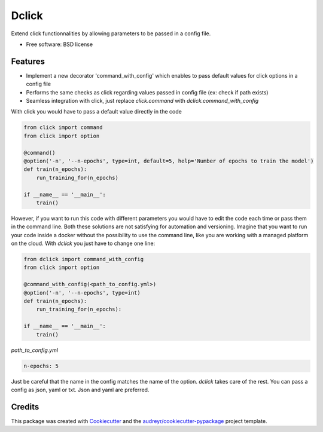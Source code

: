 ============
Dclick
============


.. image:: https://img.shields.io/pypi/v/dclick.svg
        :target: https://pypi.python.org/pypi/dclick

.. image:: https://circleci.com/gh/AnOtterGithubUser/double_click.svg?style=shield
        :target: https://circleci.com/gh/AnOtterGithubUser/double_click




Extend click functionnalities by allowing parameters to be passed in a config file.


* Free software: BSD license


Features
--------

* Implement a new decorator 'command_with_config' which enables to pass default values for click options in a config file
* Performs the same checks as click regarding values passed in config file (ex: check if path exists)
* Seamless integration with click, just replace `click.command` with `dclick.command_with_config`

With click you would have to pass a default value directly in the code

.. code-block:: python

    from click import command
    from click import option

    @command()
    @option('-n', '--n-epochs', type=int, default=5, help='Number of epochs to train the model')
    def train(n_epochs):
        run_training_for(n_epochs)

    if __name__ == '__main__':
        train()

However, if you want to run this code with different parameters you would have to edit the code each time
or pass them in the command line. Both these solutions are not satisfying for automation and versioning.
Imagine that you want to run your code inside a docker without the possibility to use the command line,
like you are working with a managed platform on the cloud.
With `dclick` you just have to change one line:

.. code-block:: python

    from dclick import command_with_config
    from click import option

    @command_with_config(<path_to_config.yml>)
    @option('-n', '--n-epochs', type=int)
    def train(n_epochs):
        run_training_for(n_epochs):

    if __name__ == '__main__':
        train()

`path_to_config.yml`

.. code-block:: yaml

    n-epochs: 5

Just be careful that the name in the config matches the name of the option. `dclick` takes care of the rest.
You can pass a config as json, yaml or txt. Json and yaml are preferred.


Credits
-------

This package was created with Cookiecutter_ and the `audreyr/cookiecutter-pypackage`_ project template.

.. _Cookiecutter: https://github.com/audreyr/cookiecutter
.. _`audreyr/cookiecutter-pypackage`: https://github.com/audreyr/cookiecutter-pypackage
